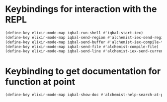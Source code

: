 * Keybindings for interaction with the REPL
  #+BEGIN_SRC emacs-lisp
    (define-key elixir-mode-map iqbal-run-shell #'iqbal-start-iex)
    (define-key elixir-mode-map iqbal-send-region #'alchemist-iex-send-region)
    (define-key elixir-mode-map iqbal-send-buffer #'alchemist-iex-compile-this-buffer)
    (define-key elixir-mode-map iqbal-send-file #'alchemist-compile-file)
    (define-key elixir-mode-map iqbal-send-line #'alchemist-iex-send-current-line)
  #+END_SRC


* Keybinding to get documentation for function at point
  #+BEGIN_SRC emacs-lisp
    (define-key elixir-mode-map iqbal-show-doc #'alchemist-help-search-at-point)
  #+END_SRC
